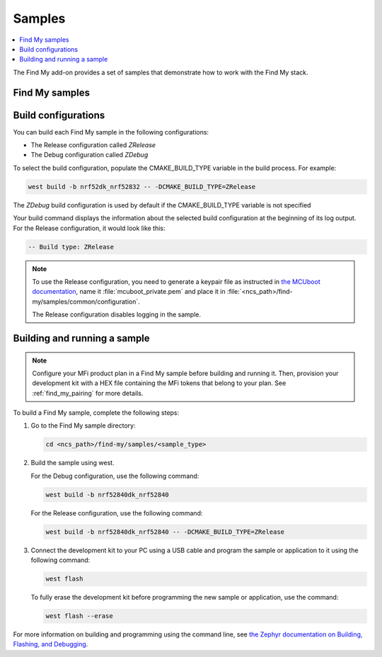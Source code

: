 .. _samples:

Samples
#######

.. contents::
   :local:
   :depth: 2

The Find My add-on provides a set of samples that demonstrate how to work with the Find My stack.

Find My samples
===============

   .. toctree::
      :maxdepth: 1
      :glob:

      ../samples/*/README

Build configurations
====================

You can build each Find My sample in the following configurations:

- The Release configuration called *ZRelease*
- The Debug configuration called *ZDebug*

To select the build configuration, populate the CMAKE_BUILD_TYPE variable in the build process.
For example:

.. code-block:: console

   west build -b nrf52dk_nrf52832 -- -DCMAKE_BUILD_TYPE=ZRelease

The *ZDebug* build configuration is used by default if the CMAKE_BUILD_TYPE variable is not specified

Your build command displays the information about the selected build configuration at the beginning of its log output.
For the Release configuration, it would look like this:

.. code-block:: console

   -- Build type: ZRelease

.. note::
   To use the Release configuration, you need to generate a keypair file as instructed in `the MCUboot documentation <https://developer.nordicsemi.com/nRF_Connect_SDK/doc/latest/mcuboot/readme-zephyr.html#generating-a-new-keypair>`_, name it :file:`mcuboot_private.pem` and place it in :file:`<ncs_path>/find-my/samples/common/configuration`.

   The Release configuration disables logging in the sample.

.. _samples_building:

Building and running a sample
=============================

.. note::
   Configure your MFi product plan in a Find My sample before building and running it.
   Then, provision your development kit with a HEX file containing the MFi tokens that belong to your plan.
   See :ref:`find_my_pairing` for more details.

To build a Find My sample, complete the following steps:

1. Go to the Find My sample directory:

   .. code-block:: console

      cd <ncs_path>/find-my/samples/<sample_type>

#. Build the sample using west.

   For the Debug configuration, use the following command:

   .. code-block:: console

      west build -b nrf52840dk_nrf52840

   For the Release configuration, use the following command:

   .. code-block:: console

      west build -b nrf52840dk_nrf52840 -- -DCMAKE_BUILD_TYPE=ZRelease

#. Connect the development kit to your PC using a USB cable and program the sample or application to it using the following command:

   .. code-block:: console

      west flash

   To fully erase the development kit before programming the new sample or application, use the command:

   .. code-block:: console

      west flash --erase

For more information on building and programming using the command line, see `the Zephyr documentation on Building, Flashing, and Debugging <https://developer.nordicsemi.com/nRF_Connect_SDK/doc/latest/zephyr/develop/west/build-flash-debug.html#west-build-flash-debug>`_.
